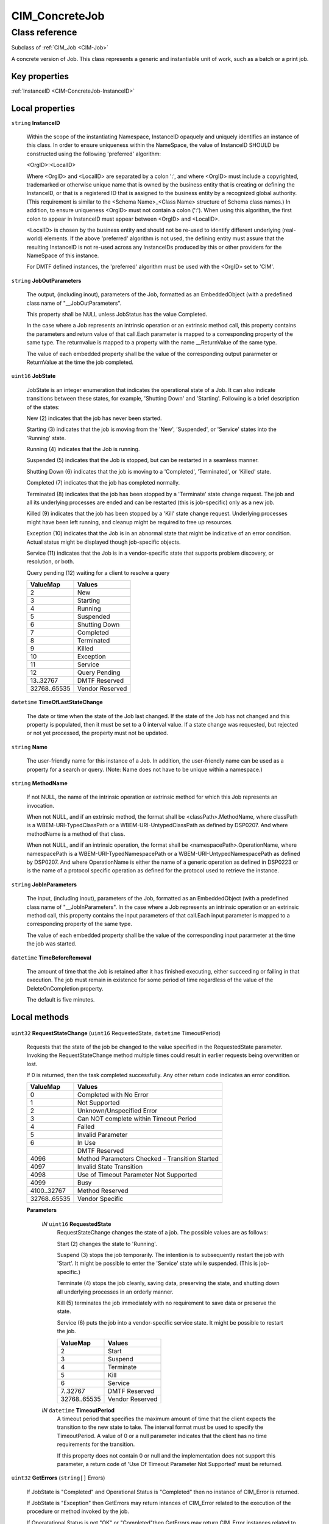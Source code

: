 .. _CIM-ConcreteJob:

CIM_ConcreteJob
---------------

Class reference
===============
Subclass of :ref:`CIM_Job <CIM-Job>`

A concrete version of Job. This class represents a generic and instantiable unit of work, such as a batch or a print job.


Key properties
^^^^^^^^^^^^^^

| :ref:`InstanceID <CIM-ConcreteJob-InstanceID>`

Local properties
^^^^^^^^^^^^^^^^

.. _CIM-ConcreteJob-InstanceID:

``string`` **InstanceID**

    Within the scope of the instantiating Namespace, InstanceID opaquely and uniquely identifies an instance of this class. In order to ensure uniqueness within the NameSpace, the value of InstanceID SHOULD be constructed using the following 'preferred' algorithm: 

    <OrgID>:<LocalID> 

    Where <OrgID> and <LocalID> are separated by a colon ':', and where <OrgID> must include a copyrighted, trademarked or otherwise unique name that is owned by the business entity that is creating or defining the InstanceID, or that is a registered ID that is assigned to the business entity by a recognized global authority. (This requirement is similar to the <Schema Name>_<Class Name> structure of Schema class names.) In addition, to ensure uniqueness <OrgID> must not contain a colon (':'). When using this algorithm, the first colon to appear in InstanceID must appear between <OrgID> and <LocalID>. 

    <LocalID> is chosen by the business entity and should not be re-used to identify different underlying (real-world) elements. If the above 'preferred' algorithm is not used, the defining entity must assure that the resulting InstanceID is not re-used across any InstanceIDs produced by this or other providers for the NameSpace of this instance. 

    For DMTF defined instances, the 'preferred' algorithm must be used with the <OrgID> set to 'CIM'.

    
.. _CIM-ConcreteJob-JobOutParameters:

``string`` **JobOutParameters**

    The output, (including inout), parameters of the Job, formatted as an EmbeddedObject (with a predefined class name of "__JobOutParameters". 

    This property shall be NULL unless JobStatus has the value Completed.

    In the case where a Job represents an intrinsic operation or an extrinsic method call, this property contains the parameters and return value of that call.Each parameter is mapped to a corresponding property of the same type. The returnvalue is mapped to a property with the name __ReturnValue of the same type.

    The value of each embedded property shall be the value of the corresponding output pararmeter or ReturnValue at the time the job completed.

    
.. _CIM-ConcreteJob-JobState:

``uint16`` **JobState**

    JobState is an integer enumeration that indicates the operational state of a Job. It can also indicate transitions between these states, for example, 'Shutting Down' and 'Starting'. Following is a brief description of the states: 

    New (2) indicates that the job has never been started. 

    Starting (3) indicates that the job is moving from the 'New', 'Suspended', or 'Service' states into the 'Running' state. 

    Running (4) indicates that the Job is running. 

    Suspended (5) indicates that the Job is stopped, but can be restarted in a seamless manner. 

    Shutting Down (6) indicates that the job is moving to a 'Completed', 'Terminated', or 'Killed' state. 

    Completed (7) indicates that the job has completed normally. 

    Terminated (8) indicates that the job has been stopped by a 'Terminate' state change request. The job and all its underlying processes are ended and can be restarted (this is job-specific) only as a new job. 

    Killed (9) indicates that the job has been stopped by a 'Kill' state change request. Underlying processes might have been left running, and cleanup might be required to free up resources. 

    Exception (10) indicates that the Job is in an abnormal state that might be indicative of an error condition. Actual status might be displayed though job-specific objects. 

    Service (11) indicates that the Job is in a vendor-specific state that supports problem discovery, or resolution, or both.

    Query pending (12) waiting for a client to resolve a query

    
    ============ ===============
    ValueMap     Values         
    ============ ===============
    2            New            
    3            Starting       
    4            Running        
    5            Suspended      
    6            Shutting Down  
    7            Completed      
    8            Terminated     
    9            Killed         
    10           Exception      
    11           Service        
    12           Query Pending  
    13..32767    DMTF Reserved  
    32768..65535 Vendor Reserved
    ============ ===============
    
.. _CIM-ConcreteJob-TimeOfLastStateChange:

``datetime`` **TimeOfLastStateChange**

    The date or time when the state of the Job last changed. If the state of the Job has not changed and this property is populated, then it must be set to a 0 interval value. If a state change was requested, but rejected or not yet processed, the property must not be updated.

    
.. _CIM-ConcreteJob-Name:

``string`` **Name**

    The user-friendly name for this instance of a Job. In addition, the user-friendly name can be used as a property for a search or query. (Note: Name does not have to be unique within a namespace.)

    
.. _CIM-ConcreteJob-MethodName:

``string`` **MethodName**

    If not NULL, the name of the intrinsic operation or extrinsic method for which this Job represents an invocation.

    When not NULL, and if an extrinsic method, the format shall be <classPath>.MethodName, where classPath is a WBEM-URI-TypedClassPath or a WBEM-URI-UntypedClassPath as defined by DSP0207. And where methodName is a method of that class.

    When not NULL, and if an intrinsic operation, the format shall be <namespacePath>.OperationName, where namespacePath is a WBEM-URI-TypedNamespacePath or a WBEM-URI-UntypedNamespacePath as defined by DSP0207. And where OperationName is either the name of a generic operation as defined in DSP0223 or is the name of a protocol specific operation as defined for the protocol used to retrieve the instance.

    
.. _CIM-ConcreteJob-JobInParameters:

``string`` **JobInParameters**

    The input, (including inout), parameters of the Job, formatted as an EmbeddedObject (with a predefined class name of "__JobInParameters". In the case where a Job represents an intrinsic operation or an extrinsic method call, this property contains the input parameters of that call.Each input parameter is mapped to a corresponding property of the same type.

    The value of each embedded property shall be the value of the corresponding input pararmeter at the time the job was started.

    
.. _CIM-ConcreteJob-TimeBeforeRemoval:

``datetime`` **TimeBeforeRemoval**

    The amount of time that the Job is retained after it has finished executing, either succeeding or failing in that execution. The job must remain in existence for some period of time regardless of the value of the DeleteOnCompletion property. 

    The default is five minutes.

    

Local methods
^^^^^^^^^^^^^

    .. _CIM-ConcreteJob-RequestStateChange:

``uint32`` **RequestStateChange** (``uint16`` RequestedState, ``datetime`` TimeoutPeriod)

    Requests that the state of the job be changed to the value specified in the RequestedState parameter. Invoking the RequestStateChange method multiple times could result in earlier requests being overwritten or lost. 

    If 0 is returned, then the task completed successfully. Any other return code indicates an error condition.

    
    ============ ==============================================
    ValueMap     Values                                        
    ============ ==============================================
    0            Completed with No Error                       
    1            Not Supported                                 
    2            Unknown/Unspecified Error                     
    3            Can NOT complete within Timeout Period        
    4            Failed                                        
    5            Invalid Parameter                             
    6            In Use                                        
    ..           DMTF Reserved                                 
    4096         Method Parameters Checked - Transition Started
    4097         Invalid State Transition                      
    4098         Use of Timeout Parameter Not Supported        
    4099         Busy                                          
    4100..32767  Method Reserved                               
    32768..65535 Vendor Specific                               
    ============ ==============================================
    
    **Parameters**
    
        *IN* ``uint16`` **RequestedState**
            RequestStateChange changes the state of a job. The possible values are as follows: 

            Start (2) changes the state to 'Running'. 

            Suspend (3) stops the job temporarily. The intention is to subsequently restart the job with 'Start'. It might be possible to enter the 'Service' state while suspended. (This is job-specific.) 

            Terminate (4) stops the job cleanly, saving data, preserving the state, and shutting down all underlying processes in an orderly manner. 

            Kill (5) terminates the job immediately with no requirement to save data or preserve the state. 

            Service (6) puts the job into a vendor-specific service state. It might be possible to restart the job.

            
            ============ ===============
            ValueMap     Values         
            ============ ===============
            2            Start          
            3            Suspend        
            4            Terminate      
            5            Kill           
            6            Service        
            7..32767     DMTF Reserved  
            32768..65535 Vendor Reserved
            ============ ===============
            
        
        *IN* ``datetime`` **TimeoutPeriod**
            A timeout period that specifies the maximum amount of time that the client expects the transition to the new state to take. The interval format must be used to specify the TimeoutPeriod. A value of 0 or a null parameter indicates that the client has no time requirements for the transition. 

            If this property does not contain 0 or null and the implementation does not support this parameter, a return code of 'Use Of Timeout Parameter Not Supported' must be returned.

            
        
    
    .. _CIM-ConcreteJob-GetErrors:

``uint32`` **GetErrors** (``string[]`` Errors)

    If JobState is "Completed" and Operational Status is "Completed" then no instance of CIM_Error is returned. 

    If JobState is "Exception" then GetErrors may return intances of CIM_Error related to the execution of the procedure or method invoked by the job.

    If Operatational Status is not "OK" or "Completed"then GetErrors may return CIM_Error instances related to the running of the job.

    
    ============ =================
    ValueMap     Values           
    ============ =================
    0            Success          
    1            Not Supported    
    2            Unspecified Error
    3            Timeout          
    4            Failed           
    5            Invalid Parameter
    6            Access Denied    
    ..           DMTF Reserved    
    32768..65535 Vendor Specific  
    ============ =================
    
    **Parameters**
    
        *OUT* ``string[]`` **Errors**
            If the OperationalStatus on the Job is not "OK", then this method will return one or more CIM Error instance(s). Otherwise, when the Job is "OK", null is returned.

            
        
    
    .. _CIM-ConcreteJob-GetError:

``uint32`` **GetError** (``string`` Error)

    GetError is deprecated because Error should be an array,not a scalar.

    When the job is executing or has terminated without error, then this method returns no CIM_Error instance. However, if the job has failed because of some internal problem or because the job has been terminated by a client, then a CIM_Error instance is returned.

    
    ============ =================
    ValueMap     Values           
    ============ =================
    0            Success          
    1            Not Supported    
    2            Unspecified Error
    3            Timeout          
    4            Failed           
    5            Invalid Parameter
    6            Access Denied    
    ..           DMTF Reserved    
    32768..65535 Vendor Specific  
    ============ =================
    
    **Parameters**
    
        *OUT* ``string`` **Error**
            If the OperationalStatus on the Job is not "OK", then this method will return a CIM Error instance. Otherwise, when the Job is "OK", null is returned.

            
        
    

Inherited properties
^^^^^^^^^^^^^^^^^^^^

| ``uint16`` :ref:`HealthState <CIM-ManagedSystemElement-HealthState>`
| ``string[]`` :ref:`StatusDescriptions <CIM-ManagedSystemElement-StatusDescriptions>`
| ``uint32`` :ref:`Priority <CIM-Job-Priority>`
| ``uint16`` :ref:`CommunicationStatus <CIM-ManagedSystemElement-CommunicationStatus>`
| ``uint32`` :ref:`JobRunTimes <CIM-Job-JobRunTimes>`
| ``string`` :ref:`OtherRecoveryAction <CIM-Job-OtherRecoveryAction>`
| ``string`` :ref:`Status <CIM-ManagedSystemElement-Status>`
| ``datetime`` :ref:`UntilTime <CIM-Job-UntilTime>`
| ``string`` :ref:`Description <CIM-ManagedElement-Description>`
| ``sint8`` :ref:`RunDay <CIM-Job-RunDay>`
| ``uint8`` :ref:`RunMonth <CIM-Job-RunMonth>`
| ``uint16`` :ref:`ErrorCode <CIM-Job-ErrorCode>`
| ``uint16`` :ref:`RecoveryAction <CIM-Job-RecoveryAction>`
| ``uint16`` :ref:`PercentComplete <CIM-Job-PercentComplete>`
| ``uint16`` :ref:`LocalOrUtcTime <CIM-Job-LocalOrUtcTime>`
| ``uint16`` :ref:`DetailedStatus <CIM-ManagedSystemElement-DetailedStatus>`
| ``datetime`` :ref:`InstallDate <CIM-ManagedSystemElement-InstallDate>`
| ``sint8`` :ref:`RunDayOfWeek <CIM-Job-RunDayOfWeek>`
| ``string`` :ref:`ElementName <CIM-ManagedElement-ElementName>`
| ``string`` :ref:`JobStatus <CIM-Job-JobStatus>`
| ``datetime`` :ref:`ElapsedTime <CIM-Job-ElapsedTime>`
| ``string`` :ref:`Caption <CIM-ManagedElement-Caption>`
| ``boolean`` :ref:`DeleteOnCompletion <CIM-Job-DeleteOnCompletion>`
| ``datetime`` :ref:`TimeSubmitted <CIM-Job-TimeSubmitted>`
| ``uint16`` :ref:`PrimaryStatus <CIM-ManagedSystemElement-PrimaryStatus>`
| ``string`` :ref:`ErrorDescription <CIM-Job-ErrorDescription>`
| ``datetime`` :ref:`RunStartInterval <CIM-Job-RunStartInterval>`
| ``uint64`` :ref:`Generation <CIM-ManagedElement-Generation>`
| ``datetime`` :ref:`ScheduledStartTime <CIM-Job-ScheduledStartTime>`
| ``uint16[]`` :ref:`OperationalStatus <CIM-ManagedSystemElement-OperationalStatus>`
| ``uint16`` :ref:`OperatingStatus <CIM-ManagedSystemElement-OperatingStatus>`
| ``string`` :ref:`Notify <CIM-Job-Notify>`
| ``datetime`` :ref:`StartTime <CIM-Job-StartTime>`
| ``string`` :ref:`Owner <CIM-Job-Owner>`

Inherited methods
^^^^^^^^^^^^^^^^^

| :ref:`KillJob <CIM-Job-KillJob>`

